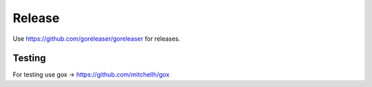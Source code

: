 =======
Release
=======

Use https://github.com/goreleaser/goreleaser for releases.

Testing
=======

For testing use gox -> https://github.com/mitchellh/gox
